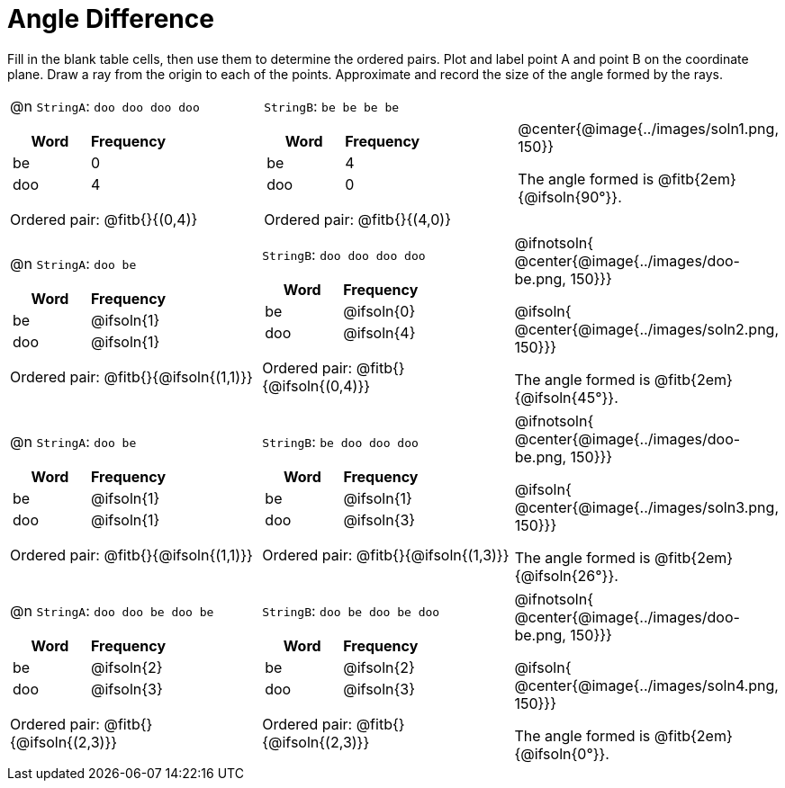 

= Angle Difference

Fill in the blank table cells, then use them to determine the ordered pairs. Plot and label point A and point B on the coordinate plane. Draw a ray from the origin to each of the points. Approximate and record the size of the angle formed by the rays.



[.FillVerticalSpace, cols="<.^8a,<.^8a,<.>8a",  stripes="none"]
|===
|

@n `StringA`: `doo doo doo doo`

[cols="1,1",options="header"]
!===
! Word  ! Frequency
! be ! 0
! doo! 4
!===

Ordered pair: @fitb{}{(0,4)}

|

`StringB`: `be be be be`

[cols="1,1",options="header"]
!===
! Word  ! Frequency
! be ! 4
! doo! 0
!===

Ordered pair: @fitb{}{(4,0)}

|
@center{@image{../images/soln1.png, 150}}

The angle formed is @fitb{2em}{@ifsoln{90°}}.
|===




[.FillVerticalSpace, cols="<.^8a,<.^8a,<.^8a",  stripes="none"]
|===
|

@n `StringA`: `doo be`

[cols="1,1",options="header"]
!===
! Word  ! Frequency
! be ! @ifsoln{1}
! doo! @ifsoln{1}
!===

Ordered pair: @fitb{}{@ifsoln{(1,1)}}

|

`StringB`: `doo doo doo doo`

[cols="1,1",options="header"]
!===
! Word  ! Frequency
! be ! @ifsoln{0}
! doo! @ifsoln{4}
!===

Ordered pair: @fitb{}{@ifsoln{(0,4)}}

|
@ifnotsoln{
@center{@image{../images/doo-be.png, 150}}}

@ifsoln{
@center{@image{../images/soln2.png, 150}}}

The angle formed is @fitb{2em}{@ifsoln{45°}}.

|===





[.FillVerticalSpace, cols="<.^8a,<.^8a,<.^8a",  stripes="none"]
|===
|

@n `StringA`: `doo be`

[cols="1,1",options="header"]
!===
! Word  ! Frequency
! be ! @ifsoln{1}
! doo! @ifsoln{1}
!===

Ordered pair: @fitb{}{@ifsoln{(1,1)}}

|

`StringB`: `be doo doo doo`

[cols="1,1",options="header"]
!===
! Word  ! Frequency
! be ! @ifsoln{1}
! doo! @ifsoln{3}
!===

Ordered pair: @fitb{}{@ifsoln{(1,3)}}

|
@ifnotsoln{
@center{@image{../images/doo-be.png, 150}}}

@ifsoln{
@center{@image{../images/soln3.png, 150}}}

The angle formed is @fitb{2em}{@ifsoln{26°}}.

|===




[.FillVerticalSpace, cols="<.^8a,<.^8a,<.^8a",  stripes="none"]
|===
|

@n `StringA`: `doo doo be doo be`

[cols="1,1",options="header"]
!===
! Word  ! Frequency
! be ! @ifsoln{2}
! doo! @ifsoln{3}
!===

Ordered pair: @fitb{}{@ifsoln{(2,3)}}

|

`StringB`: `doo be doo be doo`

[cols="1,1",options="header"]
!===
! Word  ! Frequency
! be ! @ifsoln{2}
! doo! @ifsoln{3}
!===

Ordered pair: @fitb{}{@ifsoln{(2,3)}}

|
@ifnotsoln{
@center{@image{../images/doo-be.png, 150}}}

@ifsoln{
@center{@image{../images/soln4.png, 150}}}

The angle formed is @fitb{2em}{@ifsoln{0°}}.

|===

